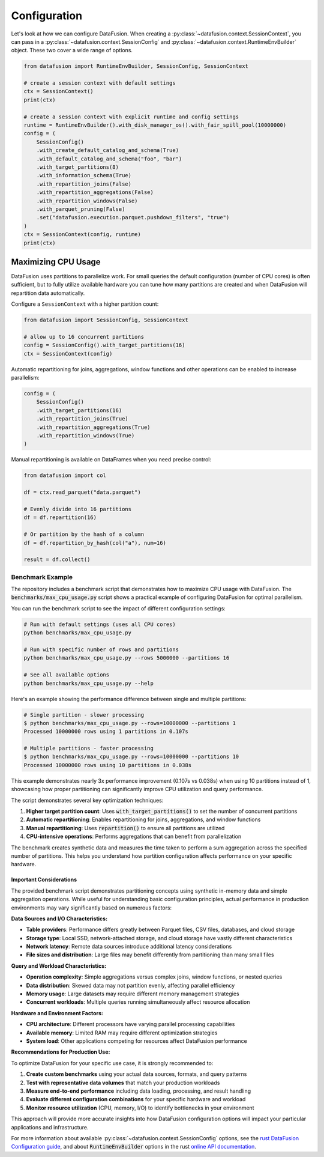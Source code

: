 .. Licensed to the Apache Software Foundation (ASF) under one
.. or more contributor license agreements.  See the NOTICE file
.. distributed with this work for additional information
.. regarding copyright ownership.  The ASF licenses this file
.. to you under the Apache License, Version 2.0 (the
.. "License"); you may not use this file except in compliance
.. with the License.  You may obtain a copy of the License at

..   http://www.apache.org/licenses/LICENSE-2.0

.. Unless required by applicable law or agreed to in writing,
.. software distributed under the License is distributed on an
.. "AS IS" BASIS, WITHOUT WARRANTIES OR CONDITIONS OF ANY
.. KIND, either express or implied.  See the License for the
.. specific language governing permissions and limitations
.. under the License.

Configuration
=============

Let's look at how we can configure DataFusion. When creating a :py:class:`~datafusion.context.SessionContext`, you can pass in
a :py:class:`~datafusion.context.SessionConfig` and :py:class:`~datafusion.context.RuntimeEnvBuilder` object. These two cover a wide range of options.

.. code-block:: python

    from datafusion import RuntimeEnvBuilder, SessionConfig, SessionContext

    # create a session context with default settings
    ctx = SessionContext()
    print(ctx)

    # create a session context with explicit runtime and config settings
    runtime = RuntimeEnvBuilder().with_disk_manager_os().with_fair_spill_pool(10000000)
    config = (
        SessionConfig()
        .with_create_default_catalog_and_schema(True)
        .with_default_catalog_and_schema("foo", "bar")
        .with_target_partitions(8)
        .with_information_schema(True)
        .with_repartition_joins(False)
        .with_repartition_aggregations(False)
        .with_repartition_windows(False)
        .with_parquet_pruning(False)
        .set("datafusion.execution.parquet.pushdown_filters", "true")
    )
    ctx = SessionContext(config, runtime)
    print(ctx)

Maximizing CPU Usage
--------------------

DataFusion uses partitions to parallelize work. For small queries the
default configuration (number of CPU cores) is often sufficient, but to
fully utilize available hardware you can tune how many partitions are
created and when DataFusion will repartition data automatically.

Configure a ``SessionContext`` with a higher partition count:

.. code-block:: python

    from datafusion import SessionConfig, SessionContext

    # allow up to 16 concurrent partitions
    config = SessionConfig().with_target_partitions(16)
    ctx = SessionContext(config)

Automatic repartitioning for joins, aggregations, window functions and
other operations can be enabled to increase parallelism:

.. code-block:: python

    config = (
        SessionConfig()
        .with_target_partitions(16)
        .with_repartition_joins(True)
        .with_repartition_aggregations(True)
        .with_repartition_windows(True)
    )

Manual repartitioning is available on DataFrames when you need precise
control:

.. code-block:: python

    from datafusion import col

    df = ctx.read_parquet("data.parquet")

    # Evenly divide into 16 partitions
    df = df.repartition(16)

    # Or partition by the hash of a column
    df = df.repartition_by_hash(col("a"), num=16)

    result = df.collect()


Benchmark Example
^^^^^^^^^^^^^^^^^

The repository includes a benchmark script that demonstrates how to maximize CPU usage
with DataFusion. The :code:`benchmarks/max_cpu_usage.py` script shows a practical example
of configuring DataFusion for optimal parallelism.

You can run the benchmark script to see the impact of different configuration settings:

.. code-block:: bash

    # Run with default settings (uses all CPU cores)
    python benchmarks/max_cpu_usage.py

    # Run with specific number of rows and partitions
    python benchmarks/max_cpu_usage.py --rows 5000000 --partitions 16

    # See all available options
    python benchmarks/max_cpu_usage.py --help

Here's an example showing the performance difference between single and multiple partitions:

.. code-block:: bash

    # Single partition - slower processing
    $ python benchmarks/max_cpu_usage.py --rows=10000000 --partitions 1
    Processed 10000000 rows using 1 partitions in 0.107s

    # Multiple partitions - faster processing
    $ python benchmarks/max_cpu_usage.py --rows=10000000 --partitions 10
    Processed 10000000 rows using 10 partitions in 0.038s

This example demonstrates nearly 3x performance improvement (0.107s vs 0.038s) when using 
10 partitions instead of 1, showcasing how proper partitioning can significantly improve 
CPU utilization and query performance.

The script demonstrates several key optimization techniques:

1. **Higher target partition count**: Uses :code:`with_target_partitions()` to set the number of concurrent partitions
2. **Automatic repartitioning**: Enables repartitioning for joins, aggregations, and window functions
3. **Manual repartitioning**: Uses :code:`repartition()` to ensure all partitions are utilized
4. **CPU-intensive operations**: Performs aggregations that can benefit from parallelization

The benchmark creates synthetic data and measures the time taken to perform a sum aggregation
across the specified number of partitions. This helps you understand how partition configuration
affects performance on your specific hardware.

Important Considerations
""""""""""""""""""""""""

The provided benchmark script demonstrates partitioning concepts using synthetic in-memory data
and simple aggregation operations. While useful for understanding basic configuration principles,
actual performance in production environments may vary significantly based on numerous factors:

**Data Sources and I/O Characteristics:**

- **Table providers**: Performance differs greatly between Parquet files, CSV files, databases, and cloud storage
- **Storage type**: Local SSD, network-attached storage, and cloud storage have vastly different characteristics  
- **Network latency**: Remote data sources introduce additional latency considerations
- **File sizes and distribution**: Large files may benefit differently from partitioning than many small files

**Query and Workload Characteristics:**

- **Operation complexity**: Simple aggregations versus complex joins, window functions, or nested queries
- **Data distribution**: Skewed data may not partition evenly, affecting parallel efficiency
- **Memory usage**: Large datasets may require different memory management strategies
- **Concurrent workloads**: Multiple queries running simultaneously affect resource allocation

**Hardware and Environment Factors:**

- **CPU architecture**: Different processors have varying parallel processing capabilities
- **Available memory**: Limited RAM may require different optimization strategies
- **System load**: Other applications competing for resources affect DataFusion performance

**Recommendations for Production Use:**

To optimize DataFusion for your specific use case, it is strongly recommended to:

1. **Create custom benchmarks** using your actual data sources, formats, and query patterns
2. **Test with representative data volumes** that match your production workloads  
3. **Measure end-to-end performance** including data loading, processing, and result handling
4. **Evaluate different configuration combinations** for your specific hardware and workload
5. **Monitor resource utilization** (CPU, memory, I/O) to identify bottlenecks in your environment

This approach will provide more accurate insights into how DataFusion configuration options
will impact your particular applications and infrastructure.

For more information about available :py:class:`~datafusion.context.SessionConfig` options, see the `rust DataFusion Configuration guide <https://arrow.apache.org/datafusion/user-guide/configs.html>`_,
and about :code:`RuntimeEnvBuilder` options in the rust `online API documentation <https://docs.rs/datafusion/latest/datafusion/execution/runtime_env/struct.RuntimeEnvBuilder.html>`_.

